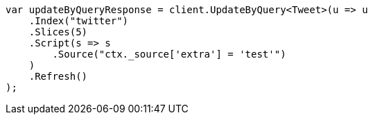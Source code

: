 // docs/update-by-query.asciidoc:593

////
IMPORTANT NOTE
==============
This file is generated from method Line593 in https://github.com/elastic/elasticsearch-net/tree/master/tests/Examples/Docs/UpdateByQueryPage.cs#L303-L324.
If you wish to submit a PR to change this example, please change the source method above and run

dotnet run -- asciidoc

from the ExamplesGenerator project directory, and submit a PR for the change at
https://github.com/elastic/elasticsearch-net/pulls
////

[source, csharp]
----
var updateByQueryResponse = client.UpdateByQuery<Tweet>(u => u
    .Index("twitter")
    .Slices(5)
    .Script(s => s
        .Source("ctx._source['extra'] = 'test'")
    )
    .Refresh()
);
----
